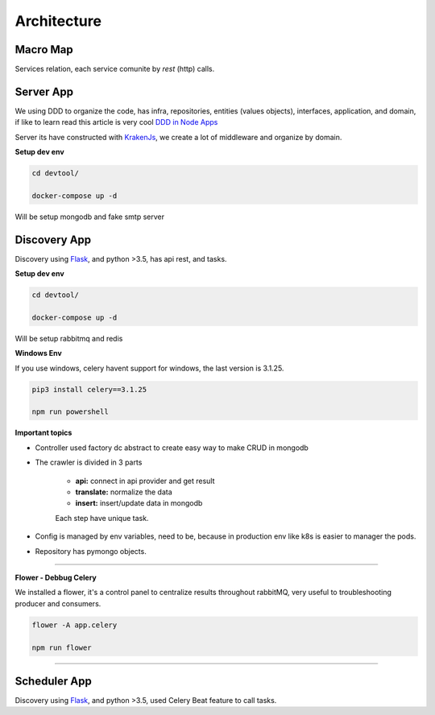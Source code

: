 Architecture
====================

Macro Map
---------

Services relation, each service comunite by `rest` (http) calls.

.. image:: ../_static/screen/arch_1.png


Server App
----------

We using DDD to organize the code, has infra, repositories, entities (values objects), interfaces, application, and domain, if like to learn read this article is very cool `DDD in Node Apps <https://blog.codeminer42.com/nodejs-and-good-practices-354e7d763626>`_ 

.. image:: ../_static/screen/fluxo_data.png

Server its have constructed with `KrakenJs <http://krakenjs.com/>`_, we create a lot of middleware and organize by domain.

**Setup dev env**

.. code-block:: bash

    cd devtool/

    docker-compose up -d

Will be setup mongodb and fake smtp server


Discovery App
-------------

.. image:: ../_static/screen/discovery.png

Discovery using `Flask <http://flask.pocoo.org>`_,  and python >3.5, has api rest, and tasks.

**Setup dev env**

.. code-block:: bash

    cd devtool/

    docker-compose up -d

Will be setup rabbitmq and redis

**Windows Env**

If you use windows, celery havent support for windows, the last version is 3.1.25.

.. code-block:: bash

    pip3 install celery==3.1.25

    npm run powershell

**Important topics**

- Controller used factory dc abstract to create easy way to make CRUD in mongodb

- The crawler is divided in 3 parts

	- **api:** connect in api provider and get result

	- **translate:** normalize the data

	- **insert:** insert/update data in mongodb

	Each step have unique task.

- Config is managed by env variables, need to be, because in production env like k8s is easier to manager the pods.

- Repository has pymongo objects.

----------

**Flower - Debbug Celery**

We installed a flower, it's a control panel to centralize results throughout rabbitMQ, very useful to troubleshooting producer and consumers.

.. code-block:: bash

    flower -A app.celery

    npm run flower

----------

Scheduler App
-------------

.. image:: ../_static/screen/scheduler.png

Discovery using `Flask <http://flask.pocoo.org>`_,  and python >3.5, used Celery Beat feature to call tasks.

